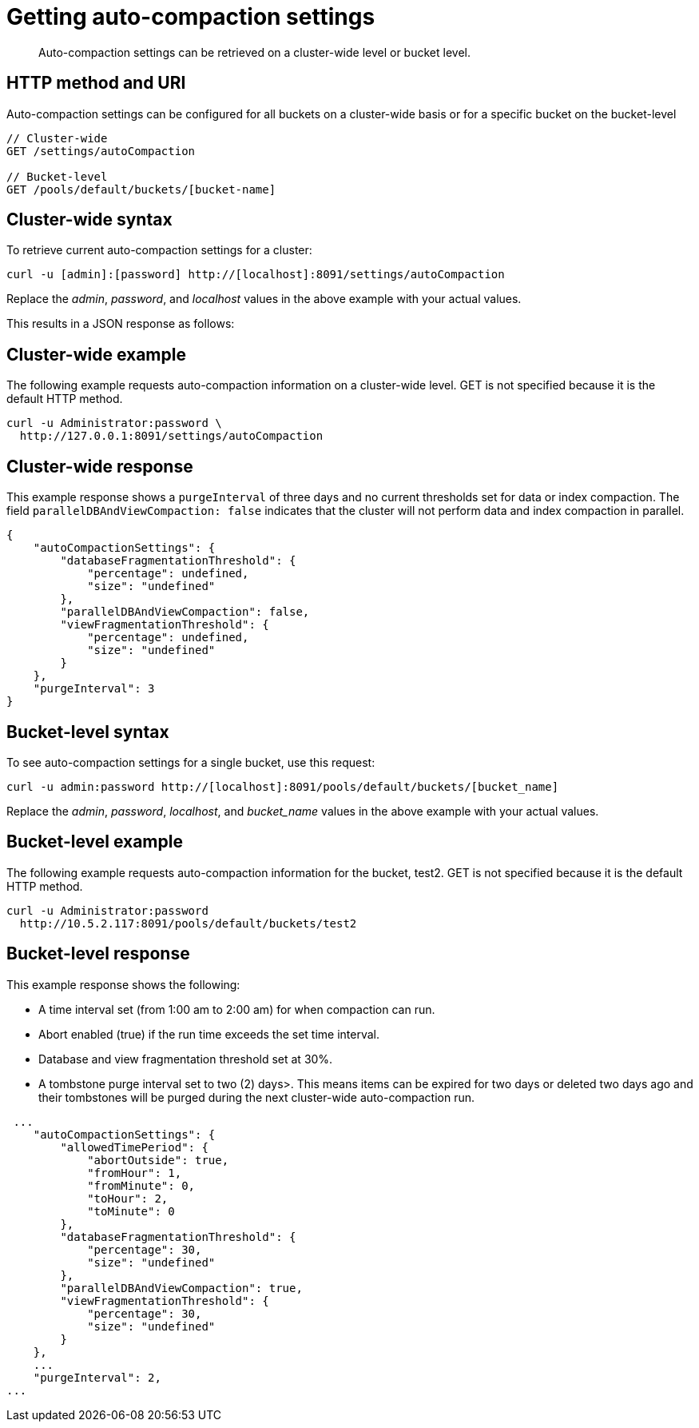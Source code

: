 [#reference_epl_5kd_sp]
= Getting auto-compaction settings

[abstract]
Auto-compaction settings can be retrieved on a cluster-wide level or bucket level.

== HTTP method and URI

Auto-compaction settings can be configured for all buckets on a cluster-wide basis or for a specific bucket on the bucket-level

----
// Cluster-wide
GET /settings/autoCompaction

// Bucket-level
GET /pools/default/buckets/[bucket-name]
----

== Cluster-wide syntax

To retrieve current auto-compaction settings for a cluster:

----
curl -u [admin]:[password] http://[localhost]:8091/settings/autoCompaction
----

Replace the _admin_, _password_, and _localhost_ values in the above example with your actual values.

This results in a JSON response as follows:

== Cluster-wide example

The following example requests auto-compaction information on a cluster-wide level.
GET is not specified because it is the default HTTP method.

----
curl -u Administrator:password \ 
  http://127.0.0.1:8091/settings/autoCompaction
----

== Cluster-wide response

This example response shows a `purgeInterval` of three days and no current thresholds set for data or index compaction.
The field `parallelDBAndViewCompaction: false` indicates that the cluster will not perform data and index compaction in parallel.

----
{
    "autoCompactionSettings": {
        "databaseFragmentationThreshold": {
            "percentage": undefined, 
            "size": "undefined"
        }, 
        "parallelDBAndViewCompaction": false, 
        "viewFragmentationThreshold": {
            "percentage": undefined, 
            "size": "undefined"
        }
    }, 
    "purgeInterval": 3
}
----

== Bucket-level syntax

To see auto-compaction settings for a single bucket, use this request:

----
curl -u admin:password http://[localhost]:8091/pools/default/buckets/[bucket_name]
----

Replace the _admin_, _password_, _localhost_, and _bucket_name_ values in the above example with your actual values.

== Bucket-level example

The following example requests auto-compaction information for the bucket, test2.
GET is not specified because it is the default HTTP method.

----
curl -u Administrator:password 
  http://10.5.2.117:8091/pools/default/buckets/test2
----

== Bucket-level response

This example response shows the following:

* A time interval set (from 1:00 am to 2:00 am) for when compaction can run.
* Abort enabled (true) if the run time exceeds the set time interval.
* Database and view fragmentation threshold set at 30%.
* A tombstone purge interval set to two (2) days>.
This means items can be expired for two days or deleted two days ago and their tombstones will be purged during the next cluster-wide auto-compaction run.

----
 ...
    "autoCompactionSettings": {
        "allowedTimePeriod": {
            "abortOutside": true, 
            "fromHour": 1, 
            "fromMinute": 0, 
            "toHour": 2, 
            "toMinute": 0
        }, 
        "databaseFragmentationThreshold": {
            "percentage": 30, 
            "size": "undefined"
        }, 
        "parallelDBAndViewCompaction": true, 
        "viewFragmentationThreshold": {
            "percentage": 30, 
            "size": "undefined"
        }
    },  
    ...    
    "purgeInterval": 2,
...
----
